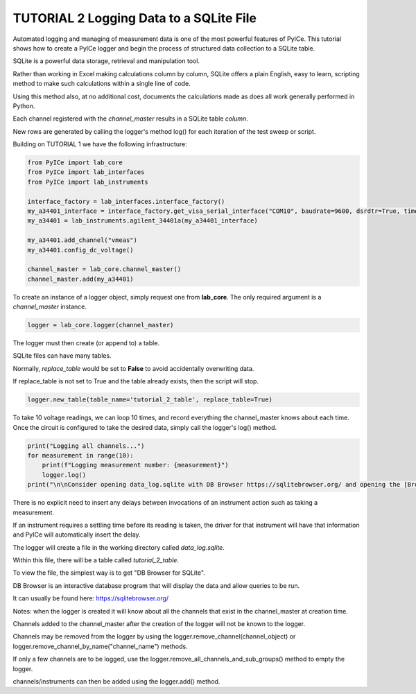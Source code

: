 ========================================
TUTORIAL 2 Logging Data to a SQLite File
========================================

Automated logging and managing of measurement data is one of the most powerful features of PyICe.
This tutorial shows how to create a PyICe logger and begin the process of structured data collection to a SQLite table.

SQLite is a powerful data storage, retrieval and manipulation tool.

Rather than working in Excel making calculations column by column, SQLite offers a plain English, easy to learn, scripting method to make such calculations within a single line of code.

Using this method also, at no additional cost, documents the calculations made as does all work generally performed in Python.

Each channel registered with the *channel_master* results in a SQLite table *column*.

New rows are generated by calling the logger's method log() for each iteration of the test sweep or script.

Building on TUTORIAL 1 we have the following infrastructure:

.. code-block:: python

   from PyICe import lab_core
   from PyICe import lab_interfaces
   from PyICe import lab_instruments

   interface_factory = lab_interfaces.interface_factory()
   my_a34401_interface = interface_factory.get_visa_serial_interface("COM10", baudrate=9600, dsrdtr=True, timeout=5)
   my_a34401 = lab_instruments.agilent_34401a(my_a34401_interface)
   
   my_a34401.add_channel("vmeas")
   my_a34401.config_dc_voltage()
   
   channel_master = lab_core.channel_master()
   channel_master.add(my_a34401)

To create an instance of a logger object, simply request one from **lab_core**.
The only required argument is a *channel_master* instance.

.. code-block:: python

   logger = lab_core.logger(channel_master)

The logger must then create (or append to) a table.

SQLite files can have many tables.

Normally, *replace_table* would be set to **False** to avoid accidentally overwriting data.

If replace_table is not set to True and the table already exists, then the script will stop.

.. code-block:: python

   logger.new_table(table_name='tutorial_2_table', replace_table=True)

To take 10 voltage readings, we can loop 10 times, and record everything the channel_master knows about each time.
Once the circuit is configured to take the desired data, simply call the logger's log() method.

.. code-block:: python

   print("Logging all channels...")
   for measurement in range(10):
       print(f"Logging measurement number: {measurement}")
       logger.log()
   print("\n\nConsider opening data_log.sqlite with DB Browser https://sqlitebrowser.org/ and opening the [Browse Data] tab.")

There is no explicit need to insert any delays between invocations of an instrument action such as taking a measurement.

If an instrument requires a settling time before its reading is taken, the driver for that instrument will have that information and PyICe will automatically insert the delay.

The logger will create a file in the working directory called *data_log.sqlite*.

Within this file, there will be a table called *tutorial_2_table*.

To view the file, the simplest way is to get "DB Browser for SQLite".

DB Browser is an interactive database program that will display the data and allow queries to be run.

It can usually be found here: https://sqlitebrowser.org/

Notes: when the logger is created it will know about all the channels that exist in the channel_master at creation time.

Channels added to the channel_master after the creation of the logger will not be known to the logger.

Channels may be removed from the logger by using the logger.remove_channel(channel_object) or logger.remove_channel_by_name("channel_name") methods.

If only a few channels are to be logged, use the logger.remove_all_channels_and_sub_groups() method to empty the logger.

channels/instruments can then be added using the logger.add() method.